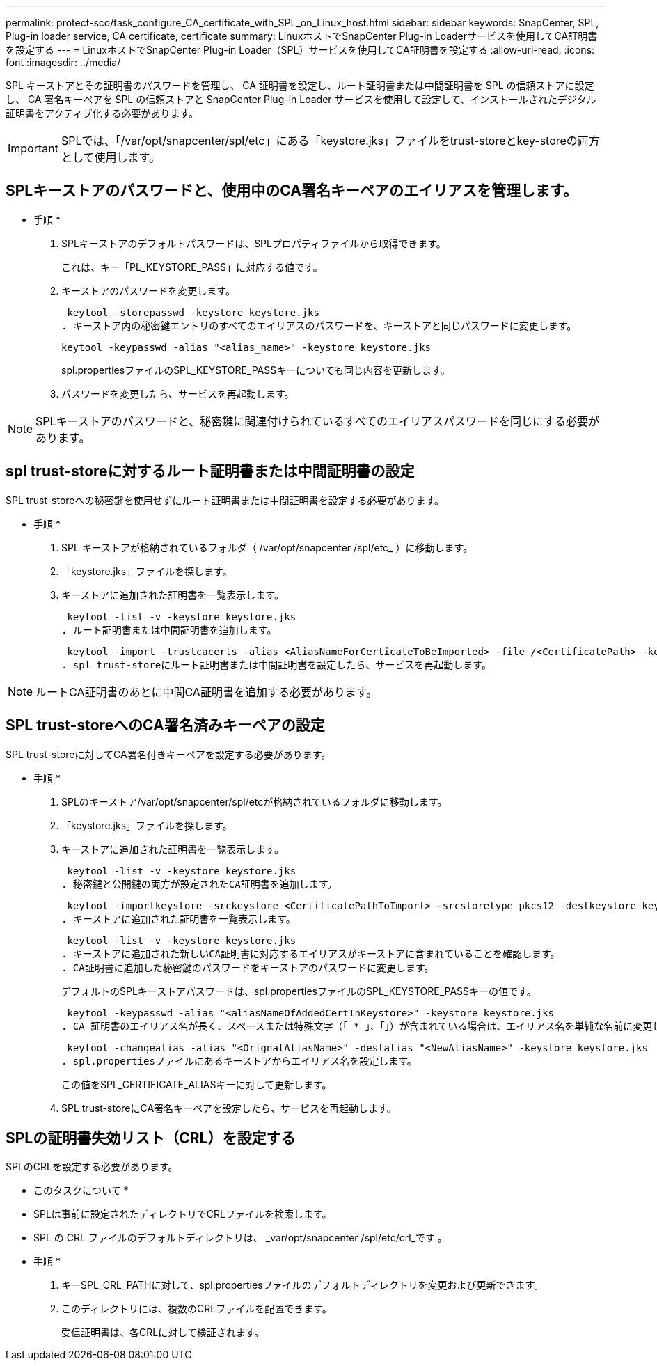 ---
permalink: protect-sco/task_configure_CA_certificate_with_SPL_on_Linux_host.html 
sidebar: sidebar 
keywords: SnapCenter, SPL, Plug-in loader service, CA certificate, certificate 
summary: LinuxホストでSnapCenter Plug-in Loaderサービスを使用してCA証明書を設定する 
---
= LinuxホストでSnapCenter Plug-in Loader（SPL）サービスを使用してCA証明書を設定する
:allow-uri-read: 
:icons: font
:imagesdir: ../media/


[role="lead"]
SPL キーストアとその証明書のパスワードを管理し、 CA 証明書を設定し、ルート証明書または中間証明書を SPL の信頼ストアに設定し、 CA 署名キーペアを SPL の信頼ストアと SnapCenter Plug-in Loader サービスを使用して設定して、インストールされたデジタル証明書をアクティブ化する必要があります。


IMPORTANT: SPLでは、「/var/opt/snapcenter/spl/etc」にある「keystore.jks」ファイルをtrust-storeとkey-storeの両方として使用します。



== SPLキーストアのパスワードと、使用中のCA署名キーペアのエイリアスを管理します。

* 手順 *

. SPLキーストアのデフォルトパスワードは、SPLプロパティファイルから取得できます。
+
これは、キー「PL_KEYSTORE_PASS」に対応する値です。

. キーストアのパスワードを変更します。
+
 keytool -storepasswd -keystore keystore.jks
. キーストア内の秘密鍵エントリのすべてのエイリアスのパスワードを、キーストアと同じパスワードに変更します。
+
 keytool -keypasswd -alias "<alias_name>" -keystore keystore.jks
+
spl.propertiesファイルのSPL_KEYSTORE_PASSキーについても同じ内容を更新します。

. パスワードを変更したら、サービスを再起動します。



NOTE: SPLキーストアのパスワードと、秘密鍵に関連付けられているすべてのエイリアスパスワードを同じにする必要があります。



== spl trust-storeに対するルート証明書または中間証明書の設定

SPL trust-storeへの秘密鍵を使用せずにルート証明書または中間証明書を設定する必要があります。

* 手順 *

. SPL キーストアが格納されているフォルダ（ /var/opt/snapcenter /spl/etc_ ）に移動します。
. 「keystore.jks」ファイルを探します。
. キーストアに追加された証明書を一覧表示します。
+
 keytool -list -v -keystore keystore.jks
. ルート証明書または中間証明書を追加します。
+
 keytool -import -trustcacerts -alias <AliasNameForCerticateToBeImported> -file /<CertificatePath> -keystore keystore.jks
. spl trust-storeにルート証明書または中間証明書を設定したら、サービスを再起動します。



NOTE: ルートCA証明書のあとに中間CA証明書を追加する必要があります。



== SPL trust-storeへのCA署名済みキーペアの設定

SPL trust-storeに対してCA署名付きキーペアを設定する必要があります。

* 手順 *

. SPLのキーストア/var/opt/snapcenter/spl/etcが格納されているフォルダに移動します。
. 「keystore.jks」ファイルを探します。
. キーストアに追加された証明書を一覧表示します。
+
 keytool -list -v -keystore keystore.jks
. 秘密鍵と公開鍵の両方が設定されたCA証明書を追加します。
+
 keytool -importkeystore -srckeystore <CertificatePathToImport> -srcstoretype pkcs12 -destkeystore keystore.jks -deststoretype JKS
. キーストアに追加された証明書を一覧表示します。
+
 keytool -list -v -keystore keystore.jks
. キーストアに追加された新しいCA証明書に対応するエイリアスがキーストアに含まれていることを確認します。
. CA証明書に追加した秘密鍵のパスワードをキーストアのパスワードに変更します。
+
デフォルトのSPLキーストアパスワードは、spl.propertiesファイルのSPL_KEYSTORE_PASSキーの値です。

+
 keytool -keypasswd -alias "<aliasNameOfAddedCertInKeystore>" -keystore keystore.jks
. CA 証明書のエイリアス名が長く、スペースまたは特殊文字（「 * 」、「」）が含まれている場合は、エイリアス名を単純な名前に変更します。
+
 keytool -changealias -alias "<OrignalAliasName>" -destalias "<NewAliasName>" -keystore keystore.jks
. spl.propertiesファイルにあるキーストアからエイリアス名を設定します。
+
この値をSPL_CERTIFICATE_ALIASキーに対して更新します。

. SPL trust-storeにCA署名キーペアを設定したら、サービスを再起動します。




== SPLの証明書失効リスト（CRL）を設定する

SPLのCRLを設定する必要があります。

* このタスクについて *

* SPLは事前に設定されたディレクトリでCRLファイルを検索します。
* SPL の CRL ファイルのデフォルトディレクトリは、 _var/opt/snapcenter /spl/etc/crl_です 。


* 手順 *

. キーSPL_CRL_PATHに対して、spl.propertiesファイルのデフォルトディレクトリを変更および更新できます。
. このディレクトリには、複数のCRLファイルを配置できます。
+
受信証明書は、各CRLに対して検証されます。


